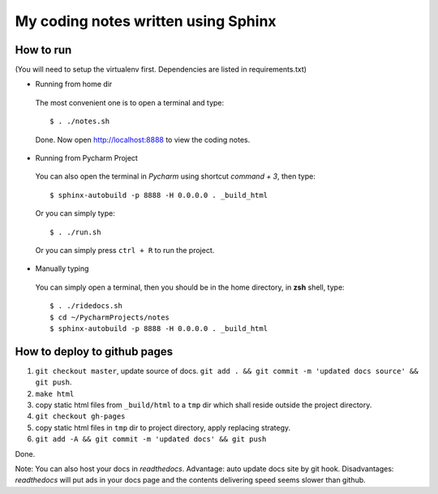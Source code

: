 My coding notes written using Sphinx
====================================

How to run
----------

(You will need to setup the virtualenv first. Dependencies are listed in requirements.txt)

* Running from home dir

 The most convenient one is to open a terminal and type::

    $ . ./notes.sh

 Done. Now open http://localhost:8888 to view the coding notes.

* Running from Pycharm Project

 You can also open the terminal in `Pycharm` using shortcut `command + 3`, then type::

    $ sphinx-autobuild -p 8888 -H 0.0.0.0 . _build_html

 Or you can simply type::

    $ . ./run.sh

 Or you can simply press ``ctrl + R`` to run the project.

* Manually typing

 You can simply open a terminal, then you should be in the home directory, in **zsh** shell, type::

    $ . ./ridedocs.sh
    $ cd ~/PycharmProjects/notes
    $ sphinx-autobuild -p 8888 -H 0.0.0.0 . _build_html




How to deploy to github pages
-----------------------------


1. ``git checkout master``, update source of docs. ``git add . && git commit -m 'updated docs source' && git push``.

2. ``make html``

3. copy static html files from ``_build/html`` to a ``tmp`` dir which shall reside outside the project directory.

4. ``git checkout gh-pages``

5. copy static html files in ``tmp`` dir to project directory, apply replacing strategy.

6. ``git add -A && git commit -m 'updated docs' && git push``

Done.

Note: You can also host your docs in *readthedocs*. Advantage: auto update docs site by git hook. Disadvantages: *readthedocs* will put ads in your docs page and the contents delivering speed seems slower than github.
